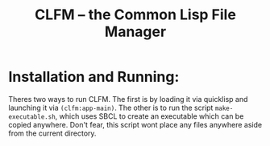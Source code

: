 #+TITLE: CLFM – the Common Lisp File Manager

* Installation and Running: 
  Theres two ways to run CLFM. The first is by loading it via quicklisp and launching it via ~(clfm:app-main)~. The other is to run the script =make-executable.sh=, which uses SBCL to create an executable which can be copied anywhere. Don't fear, this script wont place any files anywhere aside from the current directory. 
